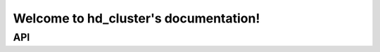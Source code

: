 Welcome to hd_cluster's documentation!
======================================

API
---

.. autosummary::
   :toctree: _autosummary

   febhd_clustering.FebHD
   febhd_clustering.Encoder
